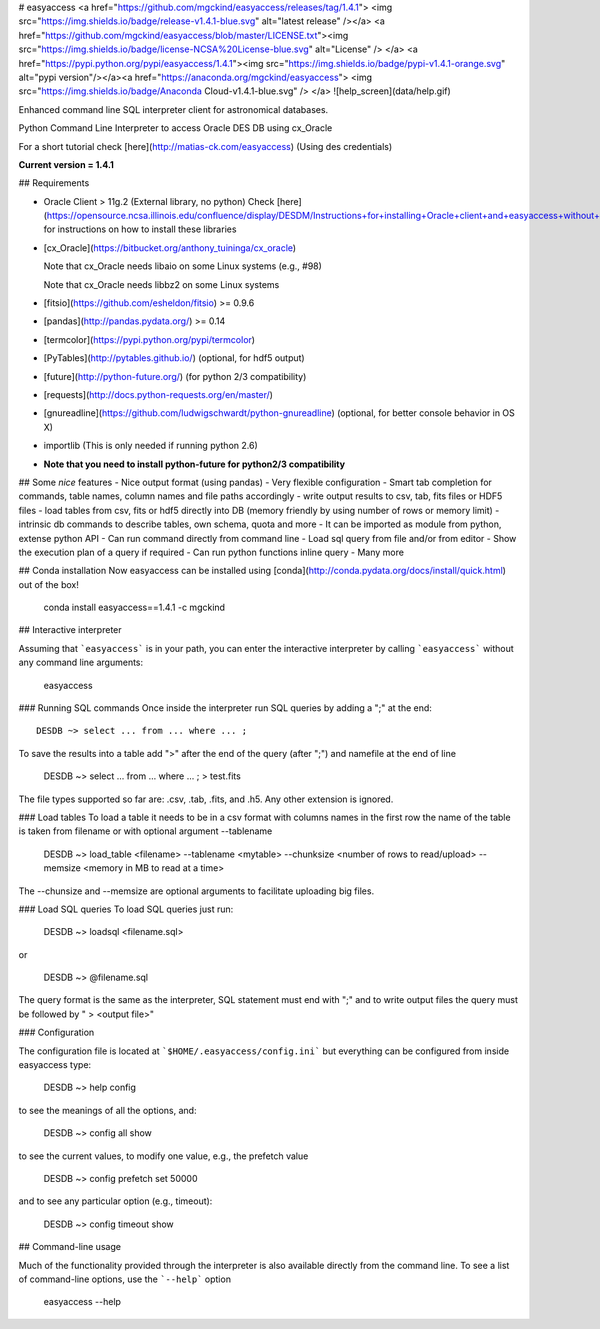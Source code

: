 # easyaccess <a href="https://github.com/mgckind/easyaccess/releases/tag/1.4.1"> <img src="https://img.shields.io/badge/release-v1.4.1-blue.svg" alt="latest release" /></a> <a href="https://github.com/mgckind/easyaccess/blob/master/LICENSE.txt"><img src="https://img.shields.io/badge/license-NCSA%20License-blue.svg" alt="License" /> </a> <a href="https://pypi.python.org/pypi/easyaccess/1.4.1"><img src="https://img.shields.io/badge/pypi-v1.4.1-orange.svg" alt="pypi version"/></a><a href="https://anaconda.org/mgckind/easyaccess"> <img src="https://img.shields.io/badge/Anaconda Cloud-v1.4.1-blue.svg" /> </a>
![help_screen](data/help.gif)

Enhanced command line SQL interpreter client for astronomical databases.

Python Command Line Interpreter to access Oracle DES DB
using cx_Oracle

For a short tutorial check [here](http://matias-ck.com/easyaccess)
(Using des credentials)


**Current version = 1.4.1**

## Requirements

- Oracle Client > 11g.2 (External library, no python)
  Check [here](https://opensource.ncsa.illinois.edu/confluence/display/DESDM/Instructions+for+installing+Oracle+client+and+easyaccess+without+EUPS) for instructions on how to install these libraries
- [cx_Oracle](https://bitbucket.org/anthony_tuininga/cx_oracle)

  Note that cx_Oracle needs libaio on some Linux systems (e.g., #98)

  Note that cx_Oracle needs libbz2 on some Linux systems
- [fitsio](https://github.com/esheldon/fitsio) >= 0.9.6
- [pandas](http://pandas.pydata.org/) >= 0.14
- [termcolor](https://pypi.python.org/pypi/termcolor)
- [PyTables](http://pytables.github.io/) (optional, for hdf5 output)
- [future](http://python-future.org/) (for python 2/3 compatibility)
- [requests](http://docs.python-requests.org/en/master/)
- [gnureadline](https://github.com/ludwigschwardt/python-gnureadline) (optional, for better console behavior in OS X)
- importlib (This is only needed if running python 2.6)
- **Note that you need to install python-future for python2/3 compatibility**


## Some *nice* features
- Nice output format (using pandas)
- Very flexible configuration
- Smart tab completion for commands, table names, column names and file paths accordingly
- write output results to csv, tab, fits files or HDF5 files
- load tables from csv, fits or hdf5 directly into DB (memory friendly by using number of rows or memory limit)
- intrinsic db commands to describe tables, own schema, quota and more
- It can be imported as module from python, extense python API
- Can run command directly from command line
- Load sql query from file and/or from editor
- Show the execution plan of a query if required
- Can  run python functions inline query
- Many more

## Conda installation
Now easyaccess can be installed using [conda](http://conda.pydata.org/docs/install/quick.html) out of the box!

    conda install easyaccess==1.4.1 -c mgckind

## Interactive interpreter

Assuming that ```easyaccess``` is in your path, you can enter the interactive interpreter by calling ```easyaccess``` without any command line arguments:

        easyaccess

### Running SQL commands
Once inside the interpreter run SQL queries by adding a ";" at the end::

        DESDB ~> select ... from ... where ... ;

To save the results into a table add ">" after the end of the query (after ";") and namefile at the end of line

        DESDB ~> select ... from ... where ... ; > test.fits

The file types supported so far are: .csv, .tab, .fits, and .h5. Any other extension is ignored.

### Load tables
To load a table it needs to be in a csv format with columns names in the first row
the name of the table is taken from filename or with optional argument --tablename

        DESDB ~> load_table <filename> --tablename <mytable> --chunksize <number of rows to read/upload> --memsize <memory in MB to read at a time>

The --chunsize and --memsize are optional arguments to facilitate uploading big files.

### Load SQL queries
To load SQL queries just run:

        DESDB ~> loadsql <filename.sql>
or

        DESDB ~> @filename.sql

The query format is the same as the interpreter, SQL statement must end with ";" and to write output files the query must be followed by " > <output file>"

### Configuration

The configuration file is located at ```$HOME/.easyaccess/config.ini``` but everything can be configured from inside easyaccess type:

        DESDB ~> help config

to see the meanings of all the options, and:

        DESDB ~> config all show

to see the current values, to modify one value, e.g., the prefetch value

        DESDB ~> config prefetch set 50000

and to see any particular option (e.g., timeout):

        DESDB ~> config timeout show

## Command-line usage

Much of the functionality provided through the interpreter is also available directly from the command line. To see a list of command-line options, use the ```--help``` option

        easyaccess --help


